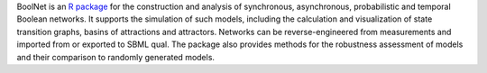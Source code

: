.. title: BoolNet
.. tags: tools, related-groups
.. description: R package for the simulation, reconstruction and analysis of various types of Boolean networks
.. link: 
.. type: text
.. related-groups: ulm
.. formats: sbml-qual
.. methods: synchronous, asynchronous, stochastic, stg
.. features: 


BoolNet is an `R package <http://cran.r-project.org/web/packages/BoolNet>`_ for the construction
and analysis of synchronous, asynchronous, probabilistic and temporal Boolean networks.
It supports the simulation of such models, including the calculation and visualization of
state transition graphs, basins of attractions and attractors.
Networks can be reverse-engineered from measurements and imported from or exported to SBML qual.
The package also provides methods for the robustness assessment of models and their comparison
to randomly generated models.

.. ref:: Mussel2010

